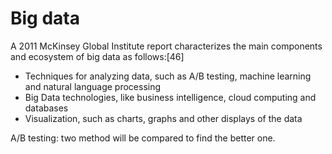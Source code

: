 * Big data
  A 2011 McKinsey Global Institute report characterizes the main components and ecosystem of big data as follows:[46]
  - Techniques for analyzing data, such as A/B testing, machine learning and natural language processing
  - Big Data technologies, like business intelligence, cloud computing and databases
  - Visualization, such as charts, graphs and other displays of the data

  A/B testing: two method will be compared to find the better one.